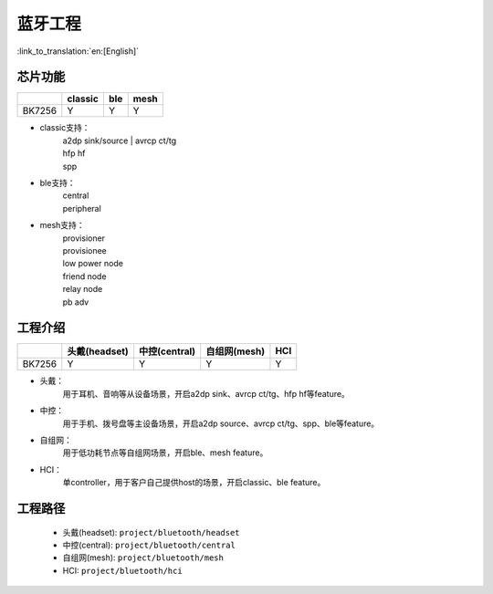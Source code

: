 蓝牙工程
======================================

:link_to_translation:`en:[English]`

芯片功能
----------------------------


+------------+------------+------------+------------+
|            | classic    | ble        | mesh       |
+============+============+============+============+
| BK7256     | Y          | Y          | Y          |
+------------+------------+------------+------------+


• classic支持：
    | a2dp sink/source
	| avrcp ct/tg
    | hfp hf
    | spp

• ble支持：
    | central
    | peripheral

• mesh支持：
    | provisioner
    | provisionee
    | low power node
    | friend node
    | relay node
    | pb adv


工程介绍
----------------------------

+------------+----------------+----------------+----------------+----------------+
|            | 头戴(headset)  | 中控(central)  | 自组网(mesh)   | HCI            |
+============+================+================+================+================+
| BK7256     | Y              | Y              | Y              | Y              |
+------------+----------------+----------------+----------------+----------------+

• 头戴：
    | 用于耳机、音响等从设备场景，开启a2dp sink、avrcp ct/tg、hfp hf等feature。

• 中控：
    | 用于手机、拨号盘等主设备场景，开启a2dp source、avrcp ct/tg、spp、ble等feature。

• 自组网：
    | 用于低功耗节点等自组网场景，开启ble、mesh feature。

• HCI：
    | 单controller，用于客户自己提供host的场景，开启classic、ble feature。

工程路径
----------------------------
 - 头戴(headset): ``project/bluetooth/headset``
 - 中控(central): ``project/bluetooth/central``
 - 自组网(mesh): ``project/bluetooth/mesh``
 - HCI: ``project/bluetooth/hci``
